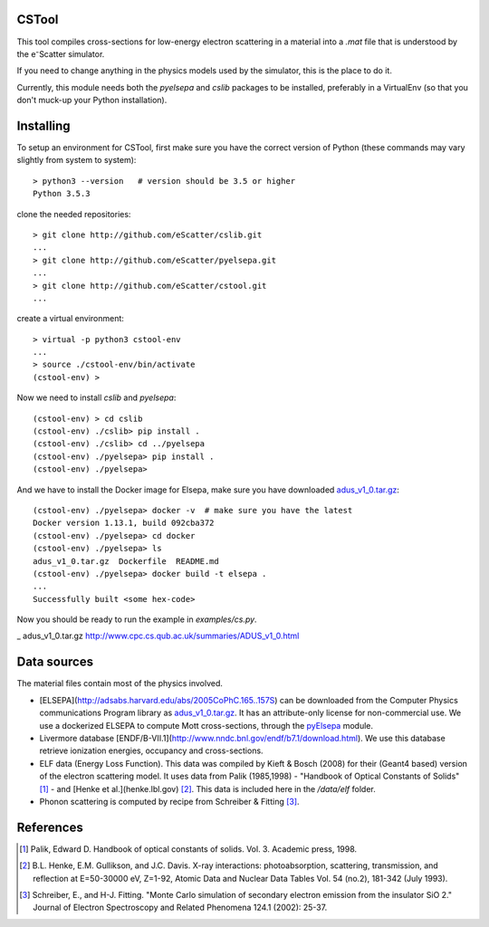 CSTool
======

This tool compiles cross-sections for low-energy electron scattering in a material
into a `.mat` file that is understood by the e⁻Scatter simulator.

If you need to change anything in the physics models used by the simulator, this is
the place to do it.

Currently, this module needs both the `pyelsepa` and `cslib` packages to be installed,
preferably in a VirtualEnv (so that you don't muck-up your Python installation).

Installing
==========

To setup an environment for CSTool, first make sure you have the correct version of Python (these commands may vary slightly from system to system)::

    > python3 --version   # version should be 3.5 or higher
    Python 3.5.3

clone the needed repositories::

    > git clone http://github.com/eScatter/cslib.git
    ...
    > git clone http://github.com/eScatter/pyelsepa.git
    ...
    > git clone http://github.com/eScatter/cstool.git
    ...

create a virtual environment::

    > virtual -p python3 cstool-env
    ...
    > source ./cstool-env/bin/activate
    (cstool-env) >

Now we need to install `cslib` and `pyelsepa`::

    (cstool-env) > cd cslib
    (cstool-env) ./cslib> pip install .
    (cstool-env) ./cslib> cd ../pyelsepa
    (cstool-env) ./pyelsepa> pip install .
    (cstool-env) ./pyelsepa>

And we have to install the Docker image for Elsepa, make sure you have downloaded `adus_v1_0.tar.gz`_::

    (cstool-env) ./pyelsepa> docker -v  # make sure you have the latest
    Docker version 1.13.1, build 092cba372
    (cstool-env) ./pyelsepa> cd docker
    (cstool-env) ./pyelsepa> ls
    adus_v1_0.tar.gz  Dockerfile  README.md
    (cstool-env) ./pyelsepa> docker build -t elsepa .
    ...
    Successfully built <some hex-code>

Now you should be ready to run the example in `examples/cs.py`.

_ adus_v1_0.tar.gz http://www.cpc.cs.qub.ac.uk/summaries/ADUS_v1_0.html

Data sources
============

The material files contain most of the physics involved.

* [ELSEPA](http://adsabs.harvard.edu/abs/2005CoPhC.165..157S) can be downloaded from the
  Computer Physics communications Program library as `adus_v1_0.tar.gz`_. It has an
  attribute-only license for non-commercial use. We use a dockerized ELSEPA to compute Mott
  cross-sections, through the `pyElsepa`_ module.

* Livermore database [ENDF/B-VII.1](http://www.nndc.bnl.gov/endf/b7.1/download.html). We use this
  database retrieve ionization energies, occupancy and cross-sections.

* ELF data (Energy Loss Function). This data was compiled by Kieft & Bosch (2008) for their
  (Geant4 based) version of the electron scattering model. It uses data from Palik (1985,1998) -
  "Handbook of Optical Constants of Solids" [1]_ - and [Henke et al.](henke.lbl.gov) [2]_. This data
  is included here in the `/data/elf` folder.

* Phonon scattering is computed by recipe from Schreiber & Fitting [3]_.

References
==========

.. [1] Palik, Edward D. Handbook of optical constants of solids. Vol. 3. Academic press, 1998.

.. [2] B.L. Henke, E.M. Gullikson, and J.C. Davis. X-ray interactions: photoabsorption, scattering, transmission, and reflection at E=50-30000 eV, Z=1-92, Atomic Data and Nuclear Data Tables Vol. 54 (no.2), 181-342 (July 1993).

.. [3] Schreiber, E., and H-J. Fitting. "Monte Carlo simulation of secondary electron emission from the insulator SiO 2." Journal of Electron Spectroscopy and Related Phenomena 124.1 (2002): 25-37.

.. _`adus_v1_0.tar.gz`: http://www.cpc.cs.qub.ac.uk/summaries/ADUS_v1_0.html
.. _`pyElsepa`: http://github.com/eScatter/pyelsepa.git
